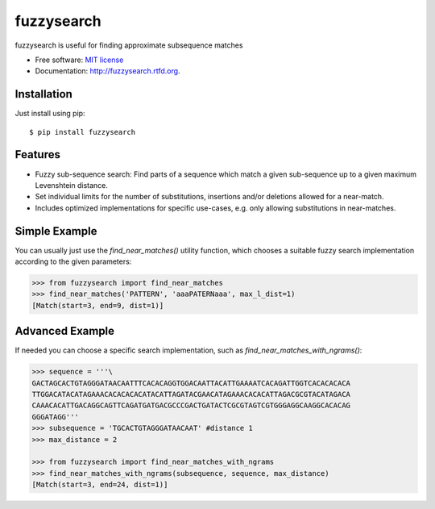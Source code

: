 ===============================
fuzzysearch
===============================

.. image:: https://pypip.in/version/fuzzysearch/badge.svg?style=flat
    :target: https://pypi.python.org/pypi/fuzzysearch
    :alt: Latest Version

.. image:: https://travis-ci.org/taleinat/fuzzysearch.svg?branch=master
    :target: https://travis-ci.org/taleinat/fuzzysearch/branches
    :alt: Build & Tests Status

.. image:: https://coveralls.io/repos/taleinat/fuzzysearch/badge.svg?branch=master
    :target: https://coveralls.io/r/taleinat/fuzzysearch?branch=master
    :alt: Test Coverage

.. image:: https://pypip.in/download/fuzzysearch/badge.svg?style=flat
    :target: https://pypi.python.org/pypi/fuzzysearch
    :alt: Downloads

.. image:: https://pypip.in/py_versions/fuzzysearch/badge.svg?style=flat
    :target: https://pypi.python.org/pypi/fuzzysearch
    :alt: Supported Python versions

.. image:: https://pypip.in/implementation/fuzzysearch/badge.svg?style=flat
    :target: https://pypi.python.org/pypi/fuzzysearch
    :alt: Supported Python implementations

.. image:: https://pypip.in/license/fuzzysearch/badge.svg?style=flat
    :target: https://pypi.python.org/pypi/fuzzysearch/
    :alt: License

fuzzysearch is useful for finding approximate subsequence matches

* Free software: `MIT license <LICENSE>`_
* Documentation: http://fuzzysearch.rtfd.org.

Installation
------------
Just install using pip::

    $ pip install fuzzysearch

Features
--------

* Fuzzy sub-sequence search: Find parts of a sequence which match a given
  sub-sequence up to a given maximum Levenshtein distance.
* Set individual limits for the number of substitutions, insertions and/or
  deletions allowed for a near-match.
* Includes optimized implementations for specific use-cases, e.g. only allowing
  substitutions in near-matches.

Simple Example
--------------
You can usually just use the `find_near_matches()` utility function, which
chooses a suitable fuzzy search implementation according to the given
parameters:

.. code:: python

    >>> from fuzzysearch import find_near_matches
    >>> find_near_matches('PATTERN', 'aaaPATERNaaa', max_l_dist=1)
    [Match(start=3, end=9, dist=1)]

Advanced Example
----------------
If needed you can choose a specific search implementation, such as
`find_near_matches_with_ngrams()`:

.. code:: python

    >>> sequence = '''\
    GACTAGCACTGTAGGGATAACAATTTCACACAGGTGGACAATTACATTGAAAATCACAGATTGGTCACACACACA
    TTGGACATACATAGAAACACACACACATACATTAGATACGAACATAGAAACACACATTAGACGCGTACATAGACA
    CAAACACATTGACAGGCAGTTCAGATGATGACGCCCGACTGATACTCGCGTAGTCGTGGGAGGCAAGGCACACAG
    GGGATAGG'''
    >>> subsequence = 'TGCACTGTAGGGATAACAAT' #distance 1
    >>> max_distance = 2

    >>> from fuzzysearch import find_near_matches_with_ngrams
    >>> find_near_matches_with_ngrams(subsequence, sequence, max_distance)
    [Match(start=3, end=24, dist=1)]
